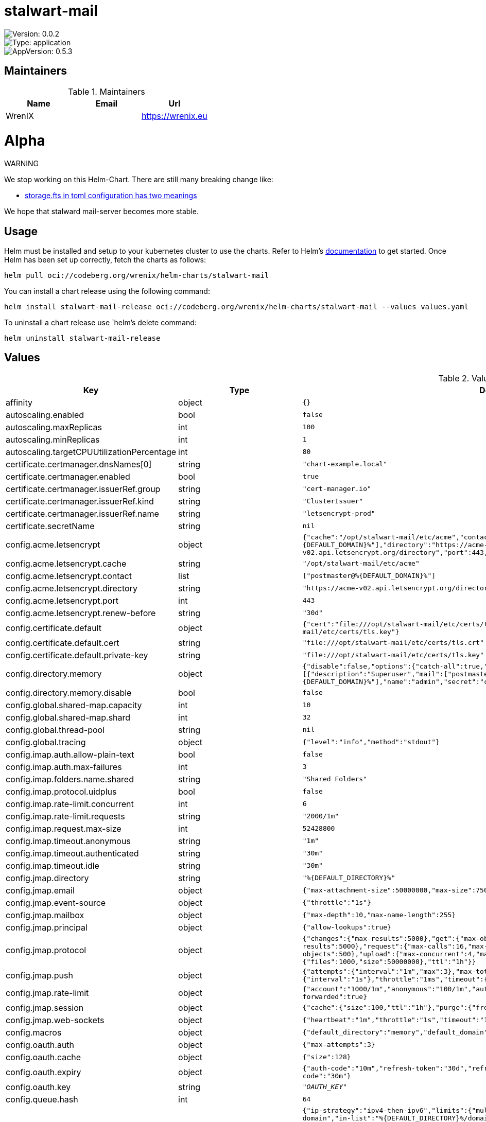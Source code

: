 

= stalwart-mail

image::https://img.shields.io/badge/Version-0.0.2-informational?style=flat-square[Version: 0.0.2]
image::https://img.shields.io/badge/Version-application-informational?style=flat-square[Type: application]
image::https://img.shields.io/badge/AppVersion-0.5.3-informational?style=flat-square[AppVersion: 0.5.3]
== Maintainers

.Maintainers
|===
| Name | Email | Url

| WrenIX
|
| <https://wrenix.eu>
|===

= Alpha

WARNING
====
We stop working on this Helm-Chart.
There are still many breaking change like:

* https://github.com/stalwartlabs/mail-server/issues/211[storage.fts in toml configuration has two meanings]

We hope that stalward mail-server becomes more stable.

====

== Usage

Helm must be installed and setup to your kubernetes cluster to use the charts.
Refer to Helm's https://helm.sh/docs[documentation] to get started.
Once Helm has been set up correctly, fetch the charts as follows:

[source,bash]
----
helm pull oci://codeberg.org/wrenix/helm-charts/stalwart-mail
----

You can install a chart release using the following command:

[source,bash]
----
helm install stalwart-mail-release oci://codeberg.org/wrenix/helm-charts/stalwart-mail --values values.yaml
----

To uninstall a chart release use `helm`'s delete command:

[source,bash]
----
helm uninstall stalwart-mail-release
----

== Values

.Values
|===
| Key | Type | Default | Description

| affinity
| object
| `{}`
|

| autoscaling.enabled
| bool
| `false`
|

| autoscaling.maxReplicas
| int
| `100`
|

| autoscaling.minReplicas
| int
| `1`
|

| autoscaling.targetCPUUtilizationPercentage
| int
| `80`
|

| certificate.certmanager.dnsNames[0]
| string
| `"chart-example.local"`
|

| certificate.certmanager.enabled
| bool
| `true`
|

| certificate.certmanager.issuerRef.group
| string
| `"cert-manager.io"`
|

| certificate.certmanager.issuerRef.kind
| string
| `"ClusterIssuer"`
|

| certificate.certmanager.issuerRef.name
| string
| `"letsencrypt-prod"`
|

| certificate.secretName
| string
| `nil`
| not needed if certmanager is used

| config.acme.letsencrypt
| object
| `{"cache":"/opt/stalwart-mail/etc/acme","contact":["postmaster@%{DEFAULT_DOMAIN}%"],"directory":"https://acme-v02.api.letsencrypt.org/directory","port":443,"renew-before":"30d"}`
| acme with name letsencrypt (from: common/tls.toml)

| config.acme.letsencrypt.cache
| string
| `"/opt/stalwart-mail/etc/acme"`
| acme cache (from: common/tls.toml)

| config.acme.letsencrypt.contact
| list
| `["postmaster@%{DEFAULT_DOMAIN}%"]`
| acme contact (from: common/tls.toml)

| config.acme.letsencrypt.directory
| string
| `"https://acme-v02.api.letsencrypt.org/directory"`
| acme directory (from: common/tls.toml)

| config.acme.letsencrypt.port
| int
| `443`
| acme port (from: common/tls.toml)

| config.acme.letsencrypt.renew-before
| string
| `"30d"`
| acme renew-before (from: common/tls.toml)

| config.certificate.default
| object
| `{"cert":"file:///opt/stalwart-mail/etc/certs/tls.crt","private-key":"file:///opt/stalwart-mail/etc/certs/tls.key"}`
| certificate with name default (from: common/tls.toml)

| config.certificate.default.cert
| string
| `"file:///opt/stalwart-mail/etc/certs/tls.crt"`
| certificate cert (from: common/tls.toml)

| config.certificate.default.private-key
| string
| `"file:///opt/stalwart-mail/etc/certs/tls.key"`
| certificate private-key (from: common/tls.toml)

| config.directory.memory
| object
| `{"disable":false,"options":{"catch-all":true,"subaddressing":true},"principals":[{"description":"Superuser","mail":["postmaster@%{DEFAULT_DOMAIN}%"],"name":"admin","secret":"changeme","type":"admin"}],"type":"memory"}`
| directory - with name memory (from: directory/internal.yaml)

| config.directory.memory.disable
| bool
| `false`
| overwrite me, if not wanted

| config.global.shared-map.capacity
| int
| `10`
| global shared-map capacity (from: common/server.toml)

| config.global.shared-map.shard
| int
| `32`
| global shared-map shard (from: common/server.toml)

| config.global.thread-pool
| string
| `nil`
| global thead-pool (from: common/server.toml)

| config.global.tracing
| object
| `{"level":"info","method":"stdout"}`
| global tracing (from: common/tracing.toml)

| config.imap.auth.allow-plain-text
| bool
| `false`
| imap auth allow-plain-text (from: imap/settings.toml)

| config.imap.auth.max-failures
| int
| `3`
| imap auth max-failures(from: imap/settings.toml)

| config.imap.folders.name.shared
| string
| `"Shared Folders"`
| imap folders name shared (from: imap/settings.toml)

| config.imap.protocol.uidplus
| bool
| `false`
| imap protocol uidplus (from: imap/settings.toml)

| config.imap.rate-limit.concurrent
| int
| `6`
| imap rate-limit concurrent (from: imap/settings.toml)

| config.imap.rate-limit.requests
| string
| `"2000/1m"`
| imap rate-limit requests (from: imap/settings.toml)

| config.imap.request.max-size
| int
| `52428800`
| imap request max-size (from: imap/settings.toml)

| config.imap.timeout.anonymous
| string
| `"1m"`
| imap timeout anonymous (from: imap/settings.toml)

| config.imap.timeout.authenticated
| string
| `"30m"`
| imap timeout authenticated (from: imap/settings.toml)

| config.imap.timeout.idle
| string
| `"30m"`
| imap timeout idle (from: imap/settings.toml)

| config.jmap.directory
| string
| `"%{DEFAULT_DIRECTORY}%"`
| jmap-directory (from: jmap/auth.yaml)

| config.jmap.email
| object
| `{"max-attachment-size":50000000,"max-size":75000000,"parse":{"max-items":10}}`
| jmap-email

| config.jmap.event-source
| object
| `{"throttle":"1s"}`
| jmap-event-source

| config.jmap.mailbox
| object
| `{"max-depth":10,"max-name-length":255}`
| jmap-mailbox

| config.jmap.principal
| object
| `{"allow-lookups":true}`
| jmap-principal

| config.jmap.protocol
| object
| `{"changes":{"max-results":5000},"get":{"max-objects":500},"query":{"max-results":5000},"request":{"max-calls":16,"max-concurrent":4,"max-size":10000000},"set":{"max-objects":500},"upload":{"max-concurrent":4,"max-size":50000000,"quota":{"files":1000,"size":50000000},"ttl":"1h"}}`
| jmap-protocol (from: jmap/protocol.yaml)

| config.jmap.push
| object
| `{"attempts":{"interval":"1m","max":3},"max-total":100,"retry":{"interval":"1s"},"throttle":"1ms","timeout":{"request":"10s","verify":"1s"}}`
| jmap-push (from: jmap/push.yaml)

| config.jmap.rate-limit
| object
| `{"account":"1000/1m","anonymous":"100/1m","authentication":"10/1m","cache":{"size":1024},"use-forwarded":true}`
| jmap-rate-limit (from: jmap/ratelimit.yaml)

| config.jmap.session
| object
| `{"cache":{"size":100,"ttl":"1h"},"purge":{"frequency":"0 3 *"}}`
| jmap-session (from: jmap/auth.yaml)

| config.jmap.web-sockets
| object
| `{"heartbeat":"1m","throttle":"1s","timeout":"10m"}`
| jmap-web-sockets (from: jmap/websocket.yaml)

| config.macros
| object
| `{"default_directory":"memory","default_domain":"__DOMAIN__","default_store":"sqlite","host":"__HOST__"}`
| macros (from: config.toml)

| config.oauth.auth
| object
| `{"max-attempts":3}`
| oauth - auth

| config.oauth.cache
| object
| `{"size":128}`
| oauth - cache

| config.oauth.expiry
| object
| `{"auth-code":"10m","refresh-token":"30d","refresh-token-renew":"4d","token":"1h","user-code":"30m"}`
| oauth - expiry

| config.oauth.key
| string
| `"__OAUTH_KEY__"`
| oauth - key

| config.queue.hash
| int
| `64`
| queue-hash

| config.queue.outbound
| object
| `{"ip-strategy":"ipv4-then-ipv6","limits":{"multihomed":2,"mx":7},"next-hop":[{"if":"rcpt-domain","in-list":"%{DEFAULT_DIRECTORY}%/domains","then":"local"},{"else":false}],"timeouts":{"connect":"3m","data":"10m","ehlo":"3m","greeting":"3m","mail-from":"3m","mta-sts":"2m","rcpt-to":"3m","tls":"2m"},"tls":{"allow-invalid-certs":false,"dane":"optional","mta-sts":"optional","starttls":"require"}}`
| queue-outbound

| config.queue.path
| string
| `"/data/queue"`
| queue-path

| config.queue.schedule
| object
| `{"expire":"5d","notify":["1d","3d"],"retry":["2m","5m","10m","15m","30m","1h","2h"]}`
| queue-schedule

| config.report.analysis
| object
| `{"addresses":["dmarc@*","abuse@*","postmaster@*"],"forward":true}`
| report-analysis

| config.report.dkim
| object
| `{"from-address":"noreply-dkim@%{DEFAULT_DOMAIN}%","from-name":"Report Subsystem","send":"1/1d","sign":["rsa"],"subject":"DKIM Authentication Failure Report"}`
| report-dkim

| config.report.dmarc
| object
| `{"aggregate":{"from-address":"noreply-dmarc@%{DEFAULT_DOMAIN}%","from-name":"DMARC Report","max-size":26214400,"org-name":"%{DEFAULT_DOMAIN}%","send":"daily","sign":["rsa"]},"from-address":"noreply-dmarc@%{DEFAULT_DOMAIN}%","from-name":"Report Subsystem","send":"1/1d","sign":["rsa"],"subject":"DMARC Authentication Failure Report"}`
| report-dmarc

| config.report.dmarc.aggregate.max-size
| int
| `26214400`
| default: 25 mb

| config.report.dsn
| object
| `{"from-address":"MAILER-DAEMON@%{DEFAULT_DOMAIN}%","from-name":"Mail Delivery Subsystem","sign":["rsa"]}`
| report-dsn

| config.report.hash
| int
| `64`
| report-hash

| config.report.path
| string
| `"/data/reports"`
| report-path

| config.report.spf
| object
| `{"from-address":"noreply-spf@%{DEFAULT_DOMAIN}%","from-name":"Report Subsystem","send":"1/1d","sign":["rsa"],"subject":"SPF Authentication Failure Report"}`
| report-spf

| config.report.tls
| object
| `{"aggregate":{"from-address":"noreply-tls@%{DEFAULT_DOMAIN}%","from-name":"TLS Report","max-size":26214400,"org-name":"%{DEFAULT_DOMAIN}%","send":"daily","sign":["rsa"]}}`
| report-tls

| config.report.tls.aggregate.max-size
| int
| `26214400`
| default: 25 mb

| config.resolver.attempts
| int
| `2`
| resolver-attempts

| config.resolver.cache
| object
| `{"ipv4":1024,"ipv6":1024,"mta-sts":1024,"mx":1024,"ptr":1024,"tlsa":1024,"txt":2048}`
| resolver-cache

| config.resolver.concurrency
| int
| `2`
| resolver-concurrency

| config.resolver.preserve-intermediates
| bool
| `true`
| resolver-preserve-intermediates

| config.resolver.public-suffix
| list
| `["https://publicsuffix.org/list/public_suffix_list.dat","file:///opt/stalwart-mail/etc/spamfilter/maps/suffix_list.dat.gz"]`
| resolver-public-suffix

| config.resolver.timeout
| string
| `"5s"`
| resolver-timeout

| config.resolver.try-tcp-on-error
| bool
| `true`
| resolver-try-tcp-on-error

| config.resolver.type
| string
| `"system"`
| resolver-type

| config.server.hostname
| string
| `"%{HOST}%"`
| server hostname (from: common/server.toml)

| config.server.listener
| object
| `{"http":{"bind":["[::]:80"],"protocol":"jmap","url":"https://%{HOST}%"},"imap":{"bind":["[::]:143"],"protocol":"imap"},"imaps":{"bind":["[::]:993"],"protocol":"imap","tls":{"implicit":true}},"sieve":{"bind":["[::]:4190"],"protocol":"managesieve","tls":{"implicit":true}},"smtp":{"bind":["[::]:25"],"protocol":"smtp"},"smtp-submission":{"bind":["[::]:587"],"protocol":"smtp"},"smtps":{"bind":["[::]:465"],"protocol":"smtp","tls":{"implicit":true}}}`
| server listener

| config.server.listener.http
| object
| `{"bind":["[::]:80"],"protocol":"jmap","url":"https://%{HOST}%"}`
| jmap/listener.yaml

| config.server.listener.imap
| object
| `{"bind":["[::]:143"],"protocol":"imap"}`
| server listener with name imap (from: imap/listener.toml)

| config.server.listener.imaps
| object
| `{"bind":["[::]:993"],"protocol":"imap","tls":{"implicit":true}}`
| server listener with name imaps (from: imap/listener.toml)

| config.server.listener.sieve
| object
| `{"bind":["[::]:4190"],"protocol":"managesieve","tls":{"implicit":true}}`
| server listener with name sieve (from: imap/listener.toml)

| config.server.run-as.group
| string
| `"stalwart-mail"`
| server run-as group (from: common/server.toml)

| config.server.run-as.user
| string
| `"stalwart-mail"`
| server run-as user (from: common/server.toml)

| config.server.security.blocked-networks
| object
| `{}`
| server security blocked-networks (from: common/server.toml)

| config.server.security.fail2ban
| string
| `"100/1d"`
| server security fail2ban (from: common/server.toml)

| config.server.socket.backlog
| int
| `1024`
| server socket backlog (from: common/server.toml)

| config.server.socket.linger
| int
| `1`
| server socket linger (from: common/server.toml)

| config.server.socket.nodelay
| bool
| `true`
| server socket nodelay (from: common/server.toml)

| config.server.socket.recv-buffer-size
| int
| `65535`
| server socket recv-buffer-size (from: common/server.toml)

| config.server.socket.reuse-addr
| bool
| `true`
| server socket reuse-addr (from: common/server.toml)

| config.server.socket.reuse-port
| bool
| `false`
| server socket reuse-port (from: common/server.toml)

| config.server.socket.send-buffer-size
| int
| `65535`
| server socket send-buffer-size (from: common/server.toml)

| config.server.socket.tos
| int
| `1`
| server socket tos (from: common/server.toml)

| config.server.socket.ttl
| int
| `3600`
| server socket ttl (from: common/server.toml)

| config.server.tls.acme
| string
| `nil`
| server tls acme (from: common/tls.toml) example: "letsencrypt"

| config.server.tls.certificate
| string
| `"default"`
| server tls certificate (from: common/tls.toml)

| config.server.tls.ciphers
| string
| `nil`
| server tls #ciphers (from: common/tls.toml) example: [ "TLS13_AES_256_GCM_SHA384", "TLS13_AES_128_GCM_SHA256",            "TLS13_CHACHA20_POLY1305_SHA256", "TLS_ECDHE_ECDSA_WITH_AES_256_GCM_SHA384",            "TLS_ECDHE_ECDSA_WITH_AES_128_GCM_SHA256", "TLS_ECDHE_ECDSA_WITH_CHACHA20_POLY1305_SHA256",            "TLS_ECDHE_RSA_WITH_AES_256_GCM_SHA384", "TLS_ECDHE_RSA_WITH_AES_128_GCM_SHA256",            "TLS_ECDHE_RSA_WITH_CHACHA20_POLY1305_SHA256"]

| config.server.tls.enable
| bool
| `true`
| server tls enable (from: common/tls.toml)

| config.server.tls.ignore-client-order
| bool
| `true`
| server tls ignore-client-order (from: common/tls.toml)

| config.server.tls.implicit
| bool
| `false`
| server tls implicit (from: common/tls.toml)

| config.server.tls.protocols
| string
| `nil`
| server tls protocols (from: common/tls.toml) example: ["TLSv1.2", "TLSv1.3"]

| config.server.tls.sni
| string
| `nil`
| server tls sni (from: common/tls.toml) example: [{subject: "", certificate: ""}]

| config.server.tls.timeout
| string
| `"1m"`
| server tls timeout (from: common/tls.toml)

| config.sieve.trusted.from-addr
| string
| `"no-reply@%{DEFAULT_DOMAIN}%"`
| sieve trusted from-addr (from: common/sieve.toml)

| config.sieve.trusted.from-name
| string
| `"Automated Message"`
| sieve trusted from-name (from: common/sieve.toml)

| config.sieve.trusted.hostname
| string
| `"%{HOST}%"`
| sieve trusted hostname (from: common/sieve.toml)

| config.sieve.trusted.limits.cpu
| int
| `1048576`
| sieve trusted limits cpu (from: common/sieve.toml)

| config.sieve.trusted.limits.duplicate-expiry
| string
| `"7d"`
| sieve trusted limits duplicate-expiry (from: common/sieve.toml)

| config.sieve.trusted.limits.nested-includes
| int
| `5`
| sieve trusted limits nested-includes (from: common/sieve.toml)

| config.sieve.trusted.limits.out-messages
| int
| `5`
| sieve trusted limits out-messages (from: common/sieve.toml)

| config.sieve.trusted.limits.received-headers
| int
| `50`
| sieve trusted limits received-headers (from: common/sieve.toml)

| config.sieve.trusted.limits.redirects
| int
| `3`
| sieve trusted limits redirects (from: common/sieve.toml)

| config.sieve.trusted.no-capability-check
| bool
| `true`
| sieve trusted no-capability-check (from: common/sieve.toml)

| config.sieve.trusted.return-path
| string
| `""`
| sieve trusted return-path (from: common/sieve.toml)

| config.sieve.trusted.scripts.connect
| string
| `nil`
| sieve trusted scripts connect (from: common/sieve.toml)

| config.sieve.trusted.scripts.ehlo
| string
| `nil`
| sieve trusted scripts ehlo (from: common/sieve.toml)

| config.sieve.trusted.scripts.mail
| string
| `nil`
| sieve trusted scripts mail (from: common/sieve.toml)

| config.sieve.trusted.sign
| list
| `["rsa"]`
| sieve trusted sign (from: common/sieve.toml)

| config.sieve.untrusted.default-expiry.duplicate
| string
| `"7d"`
| sieve untrusted default-expiry duplicate (from: common/sieve.toml)

| config.sieve.untrusted.default-expiry.vacation
| string
| `"30d"`
| sieve untrusted default-expiry vacation (from: common/sieve.toml)

| config.sieve.untrusted.disable-capabilities
| list
| `[]`
| sieve untrusted disable-capabilities (from: common/sieve.toml)

| config.sieve.untrusted.limits.cpu
| int
| `5000`
| sieve untrusted limit cpu (from: common/sieve.toml)

| config.sieve.untrusted.limits.header-size
| int
| `1024`
| sieve untrusted limit header-size (from: common/sieve.toml)

| config.sieve.untrusted.limits.includes
| int
| `3`
| sieve untrusted limit includes (from: common/sieve.toml)

| config.sieve.untrusted.limits.local-variables
| int
| `128`
| sieve untrusted limit local-variables (from: common/sieve.toml)

| config.sieve.untrusted.limits.match-variables
| int
| `30`
| sieve untrusted limit match-variables (from: common/sieve.toml)

| config.sieve.untrusted.limits.max-scripts
| int
| `256`
| sieve untrusted limit max-scripts (from: common/sieve.toml)

| config.sieve.untrusted.limits.name-length
| int
| `512`
| sieve untrusted limit name-length (from: common/sieve.toml)

| config.sieve.untrusted.limits.nested-blocks
| int
| `15`
| sieve untrusted limit nested-blocks (from: common/sieve.toml)

| config.sieve.untrusted.limits.nested-foreverypart
| int
| `3`
| sieve untrusted limit nested-foreverypart (from: common/sieve.toml)

| config.sieve.untrusted.limits.nested-includes
| int
| `3`
| sieve untrusted limit nested-includes (from: common/sieve.toml)

| config.sieve.untrusted.limits.nested-tests
| int
| `15`
| sieve untrusted limit nested-tests (from: common/sieve.toml)

| config.sieve.untrusted.limits.outgoing-messages
| int
| `3`
| sieve untrusted limit outgoing-messages (from: common/sieve.toml)

| config.sieve.untrusted.limits.received-headers
| int
| `10`
| sieve untrusted limit received-headers (from: common/sieve.toml)

| config.sieve.untrusted.limits.redirects
| int
| `1`
| sieve untrusted limit redirects (from: common/sieve.toml)

| config.sieve.untrusted.limits.script-size
| int
| `102400`
| sieve untrusted limit script-size (from: common/sieve.toml)

| config.sieve.untrusted.limits.string-length
| int
| `4096`
| sieve untrusted limit string-length (from: common/sieve.toml)

| config.sieve.untrusted.limits.variable-name-length
| int
| `32`
| sieve untrusted limit variable-name-length (from: common/sieve.toml)

| config.sieve.untrusted.limits.variable-size
| int
| `4096`
| sieve untrusted limit variable-size (from: common/sieve.toml)

| config.sieve.untrusted.notification-uris
| list
| `["mailto"]`
| sieve untrusted notification-uris (from: common/sieve.toml)

| config.sieve.untrusted.protected-headers
| list
| `["Original-Subject","Original-From","Received","Auto-Submitted"]`
| sieve untrusted protected-headers (from: common/sieve.toml)

| config.sieve.untrusted.vacation.default-subject
| string
| `"Automated reply"`
| sieve untrusted vacation default-subject (from: common/sieve.toml)

| config.sieve.untrusted.vacation.subject-prefix
| string
| `"Auto: "`
| sieve untrusted vacation subject-prefix (from: common/sieve.toml)

| config.signature.rsa
| object
| `{"algorithm":"rsa-sha256","canonicalization":"relaxed/relaxed","domain":"%{DEFAULT_DOMAIN}%","headers":["From","To","Date","Subject","Message-ID"],"private-key":"file://opt/stalwart-mail/etc/dkim/private.key","report":true,"selector":"stalwart","set-body-length":false}`
| signature-rsa

| config.storage.blob
| string
| `"%{DEFAULT_STORE}%"`
| storage blob (from: common/store.toml)

| config.storage.cluster.node-id
| string
| `nil`
| storage - cluster - node-id (from: common/store.toml)

| config.storage.data
| string
| `"%{DEFAULT_STORE}%"`
| storage data (from: common/store.toml)

| config.storage.directory
| string
| `"%{DEFAULT_DIRECTORY}%"`
| storage directory (from: common/store.toml)

| config.storage.encryption.append
| bool
| `false`
| storage encryption append (from: common/store.toml)

| config.storage.encryption.enable
| bool
| `true`
| storage encryption enable (from: common/store.toml)

| config.storage.fts
| string
| `"%{DEFAULT_STORE}%"`
| storage fts (from: common/store.toml) BROKEN / TODO see: https://github.com/stalwartlabs/mail-server/issues/211

| config.storage.fts-table-duplicated-workaround.default-language
| string
| `"en"`
| storage - fts - default-language (from: common/store.toml)

| config.storage.lookup
| string
| `"%{DEFAULT_STORE}%"`
| storage lookup (from: common/store.toml)

| config.storage.spam.header
| string
| `"X-Spam-Status: Yes"`
| storage spam header (from: common/store.toml)

| config.store.fs
| object
| `{"depth":2,"disable":false,"path":"/data/blobs","purge":{"frequency":"0 3 *"},"type":"fs"}`
| store - with name fs

| config.store.fs.disable
| bool
| `false`
| overwrite me, if not wanted

| config.store.sqlite
| object
| `{"disable":false,"path":"/data/index.sqlite3","purge":{"frequency":"0 3 *"},"query":{"domains":"SELECT 1 FROM emails WHERE address LIKE '%@' || ? LIMIT 1","emails":"SELECT address FROM emails WHERE name = ? AND type != 'list' ORDER BY type DESC, address ASC","expand":"SELECT p.address FROM emails AS p JOIN emails AS l ON p.name = l.name WHERE p.type = 'primary' AND l.address = ? AND l.type = 'list' ORDER BY p.address LIMIT 50","members":"SELECT member_of FROM group_members WHERE name = ?","name":"SELECT name, type, secret, description, quota FROM accounts WHERE name = ? AND active = true","recipients":"SELECT name FROM emails WHERE address = ?","verify":"SELECT address FROM emails WHERE address LIKE '%' || ? || '%' AND type = 'primary' ORDER BY address LIMIT 5"},"type":"sqlite"}`
| store - with name sqlite

| config.store.sqlite.disable
| bool
| `false`
| overwrite me, if not wanted

| fullnameOverride
| string
| `""`
|

| global.image.pullPolicy
| string
| `nil`
| if set it will overwrite all pullPolicy

| global.image.registry
| string
| `nil`
| if set it will overwrite all registry entries

| image.pullPolicy
| string
| `"IfNotPresent"`
|

| image.registry
| string
| `"docker.io"`
|

| image.repository
| string
| `"stalwartlabs/mail-server"`
|

| image.tag
| string
| `""`
| Overrides the image tag whose default is the chart appVersion.

| imagePullSecrets
| list
| `[]`
|

| ingress.annotations
| object
| `{}`
|

| ingress.className
| string
| `""`
|

| ingress.enabled
| bool
| `false`
|

| ingress.hosts[0].host
| string
| `"chart-example.local"`
|

| ingress.hosts[0].paths[0].path
| string
| `"/"`
|

| ingress.hosts[0].paths[0].pathType
| string
| `"ImplementationSpecific"`
|

| ingress.tls
| list
| `[]`
|

| nameOverride
| string
| `""`
|

| nodeSelector
| object
| `{}`
|

| persistence.accessMode
| string
| `"ReadWriteOnce"`
| accessMode

| persistence.annotations
| object
| `{}`
|

| persistence.enabled
| bool
| `true`
| Enable persistence using Persistent Volume Claims ref: http://kubernetes.io/docs/user-guide/persistent-volumes/

| persistence.existingClaim
| string
| `nil`
| A manually managed Persistent Volume and Claim Requires persistence.enabled: true If defined, PVC must be created manually before volume will be bound

| persistence.hostPath
| string
| `nil`
| Do not create an PVC, direct use hostPath in Pod

| persistence.size
| string
| `"10Gi"`
| size

| persistence.storageClass
| string
| `nil`
| Persistent Volume Storage Class If defined, storageClassName: <storageClass> If set to "-", storageClassName: "", which disables dynamic provisioning If undefined (the default) or set to null, no storageClassName spec is   set, choosing the default provisioner.  (gp2 on AWS, standard on   GKE, AWS & OpenStack)

| podAnnotations
| object
| `{}`
|

| podLabels
| object
| `{}`
|

| podSecurityContext
| object
| `{}`
|

| replicaCount
| int
| `1`
|

| resources
| object
| `{}`
|

| securityContext
| object
| `{}`
|

| service.annotations
| object
| `{}`
|

| service.ipFamilies[0]
| string
| `"IPv4"`
|

| service.ipFamilyPolicy
| string
| `"SingleStack"`
| other option is RequireDualStack

| service.ports.http
| int
| `80`
|

| service.ports.imap
| int
| `143`
|

| service.ports.imaps
| int
| `993`
|

| service.ports.sieve
| int
| `4190`
|

| service.ports.smtp
| int
| `25`
|

| service.ports.smtp-submission
| int
| `587`
|

| service.ports.smtps
| int
| `465`
|

| service.type
| string
| `"ClusterIP"`
|

| serviceAccount.annotations
| object
| `{}`
|

| serviceAccount.automount
| bool
| `true`
|

| serviceAccount.create
| bool
| `false`
|

| serviceAccount.name
| string
| `""`
|

| tolerations
| list
| `[]`
|

| traefik.enabled
| bool
| `false`
|

| traefik.ports.http
| string
| `"websecure"`
|

| traefik.ports.imaps
| string
| `"imaps"`
|

| traefik.ports.smtps
| string
| `"smtps"`
|

| volumeMounts
| list
| `[]`
|

| volumes
| list
| `[]`
|
|===

Autogenerated from chart metadata using https://github.com/norwoodj/helm-docs[helm-docs]


